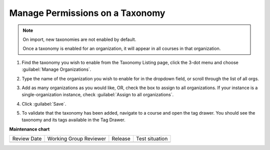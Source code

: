 .. _Manage Permissions on a Taxonomy:

Manage Permissions on a Taxonomy
################################

.. note::
    On import, new taxonomies are not enabled by default.
    
    Once a taxonomy is enabled for an organization, it will appear in all courses in that organization.

#. Find the taxonomy you wish to enable from the Taxonomy Listing page, click
   the 3-dot menu and choose :guilabel:`Manage Organizations`.

   .. image:: /_images/educator_how_tos/taxonomy_manage_org.png
      :alt: A screenshot showing the "Manage Organizations" option in the three-dot menu from a taxonomy card on Studio Home.

#. Type the name of the organization you wish to enable for in the dropdown
   field, or scroll through the list of all orgs.

#. Add as many organizations as you would like, OR, check the box to assign to
   all organizations. If your instance is a single-organization instance, check
   :guilabel:`Assign to all organizations`.

   .. image:: /_images/educator_how_tos/taxonomy_assign_org.png
      :alt: A screenshot showing a pop-up dialog allowing a user to assign an organization to the specified taxonomy.

#. Click :guilabel:`Save`.

#. To validate that the taxonomy has been added, navigate to a course and open
   the tag drawer. You should see the taxonomy and its tags available in the Tag
   Drawer.

   .. image:: /_images/educator_how_tos/taxonomy_tag_drawer.png
      :alt: A screenshot showing a taxonomy and its tag in the Tag Drawer.

**Maintenance chart**

+--------------+-------------------------------+----------------+--------------------------------+
| Review Date  | Working Group Reviewer        |   Release      |Test situation                  |
+--------------+-------------------------------+----------------+--------------------------------+
|              |                               |                |                                |
+--------------+-------------------------------+----------------+--------------------------------+
